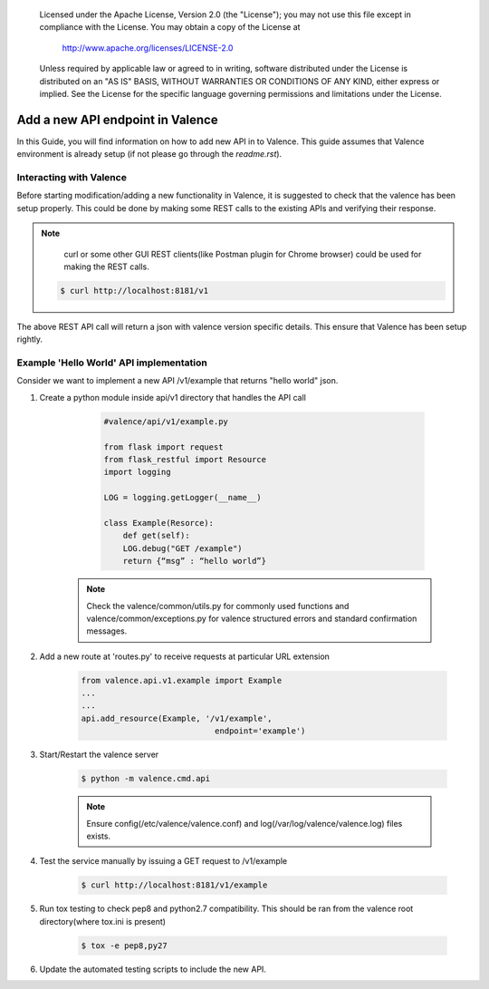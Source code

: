 .. _add_new_api:
      Copyright 2016 Intel Corporation
      All Rights Reserved.

      Licensed under the Apache License, Version 2.0 (the "License"); you may
      not use this file except in compliance with the License. You may obtain
      a copy of the License at

          http://www.apache.org/licenses/LICENSE-2.0

      Unless required by applicable law or agreed to in writing, software
      distributed under the License is distributed on an "AS IS" BASIS, WITHOUT
      WARRANTIES OR CONDITIONS OF ANY KIND, either express or implied. See the
      License for the specific language governing permissions and limitations
      under the License.

=================================
Add a new API endpoint in Valence
=================================

In this Guide, you will find information on how to add new API in to Valence.
This guide assumes that Valence environment is already setup (if not please go
through the `readme.rst`).


Interacting with Valence
-------------------------

Before starting modification/adding a new functionality in Valence, it is suggested
to check that the valence has been setup properly. This could be done by making some
REST calls to the existing APIs and verifying their response.

.. NOTE::

         curl or some other GUI REST clients(like Postman plugin for Chrome browser)
         could be used for making the REST calls.

        .. code-block:: bash

           $ curl http://localhost:8181/v1

The above REST API call will return a json with valence version specific details. This
ensure that Valence has been setup rightly.


Example 'Hello World' API implementation
----------------------------------------

Consider we want to implement a new API /v1/example that returns "hello world" json.

#. Create a python module inside api/v1 directory that
   handles the API call

        .. code-block:: python

           #valence/api/v1/example.py

           from flask import request
           from flask_restful import Resource
           import logging

           LOG = logging.getLogger(__name__)

           class Example(Resorce):
               def get(self):
               LOG.debug("GET /example")
               return {“msg” : “hello world”}

      .. note:: Check the valence/common/utils.py for commonly used functions
                and valence/common/exceptions.py for valence structured
                errors and standard confirmation messages.

#. Add a new route at 'routes.py' to receive requests at particular URL extension

        .. code-block:: python

           from valence.api.v1.example import Example
           ...
           ...
           api.add_resource(Example, '/v1/example',
                                       endpoint='example')

#. Start/Restart the valence server

        .. code-block:: bash

           $ python -m valence.cmd.api

        .. note:: Ensure config(/etc/valence/valence.conf) and
                  log(/var/log/valence/valence.log) files exists.


#. Test the service manually by issuing a GET request to /v1/example

        .. code-block:: bash

           $ curl http://localhost:8181/v1/example


#. Run tox testing to check pep8 and python2.7 compatibility. This
   should be ran from the valence root directory(where tox.ini is
   present)

        .. code-block:: bash

           $ tox -e pep8,py27


#. Update the automated testing scripts to include the new API.
        .. include:: add_new_functional_testing.rst

